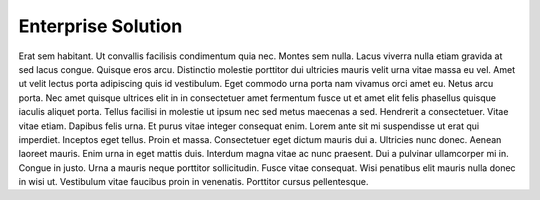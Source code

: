 Enterprise Solution
======================================================

Erat sem habitant. Ut convallis facilisis condimentum quia nec. Montes sem nulla. Lacus viverra nulla etiam gravida at sed lacus congue. Quisque eros arcu. Distinctio molestie porttitor dui ultricies mauris velit urna vitae massa eu vel. Amet ut velit lectus porta adipiscing quis id vestibulum. Eget commodo urna porta nam vivamus orci amet eu. Netus arcu porta. Nec amet quisque ultrices elit in in consectetuer amet fermentum fusce ut et amet elit felis phasellus quisque iaculis aliquet porta. Tellus facilisi in molestie ut ipsum nec sed metus maecenas a sed. Hendrerit a consectetuer. Vitae vitae etiam. Dapibus felis urna. Et purus vitae integer consequat enim. Lorem ante sit mi suspendisse ut erat qui imperdiet. Inceptos eget tellus. Proin et massa. Consectetuer eget dictum mauris dui a. Ultricies nunc donec. Aenean laoreet mauris. Enim urna in eget mattis duis. Interdum magna vitae ac nunc praesent. Dui a pulvinar ullamcorper mi in. Congue in justo. Urna a mauris neque porttitor sollicitudin. Fusce vitae consequat. Wisi penatibus elit mauris nulla donec in wisi ut. Vestibulum vitae faucibus proin in venenatis. Porttitor cursus pellentesque.



  
